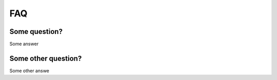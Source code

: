 .. faq_:

FAQ
===

Some question?
--------------

Some answer

Some other question?
--------------------

Some other answe
